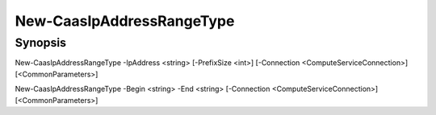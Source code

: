 ﻿New-CaasIpAddressRangeType
===================

Synopsis
--------


New-CaasIpAddressRangeType -IpAddress <string> [-PrefixSize <int>] [-Connection <ComputeServiceConnection>] [<CommonParameters>]

New-CaasIpAddressRangeType -Begin <string> -End <string> [-Connection <ComputeServiceConnection>] [<CommonParameters>]


